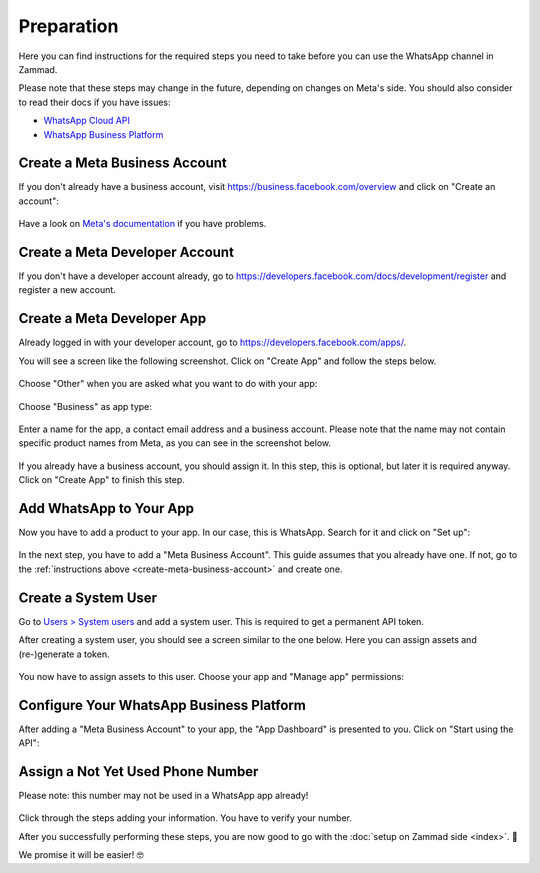 Preparation
===========

Here you can find instructions for the required steps you need to take before
you can use the WhatsApp channel in Zammad.

Please note that these steps may change in the future, depending on changes on
Meta's side. You should also consider to read their docs if you have issues:

- `WhatsApp Cloud API <https://developers.facebook.com/docs/whatsapp/cloud-api>`_
- `WhatsApp Business Platform <https://developers.facebook.com/docs/whatsapp>`_

.. _create-meta-business-account:

Create a Meta Business Account
------------------------------

If you don't already have a business account, visit
https://business.facebook.com/overview and click on "Create an account":

.. figure:: /images/channels/whatsapp/create-meta-business-account.png
    :alt: Meta business account starting page
    :align: center

Have a look on
`Meta's documentation <https://www.facebook.com/business/help/1710077379203657?id=180505742745347>`_
if you have problems.


Create a Meta Developer Account
-------------------------------

If you don't have a developer account already, go to
https://developers.facebook.com/docs/development/register and register a new
account.

Create a Meta Developer App
---------------------------

Already logged in with your developer account, go to
https://developers.facebook.com/apps/.

You will see a screen like the following screenshot. Click on "Create App" and
follow the steps below.

.. figure:: /images/channels/whatsapp/meta-create-app.png
    :alt: Meta developer app overview
    :align: center

Choose "Other" when you are asked what you want to do with your app:

.. figure:: /images/channels/whatsapp/meta-create-app-step1.png
    :alt: Meta app creation step 1
    :align: center
    :scale: 50%

Choose "Business" as app type:

.. figure:: /images/channels/whatsapp/meta-create-app-step2.png
    :alt: Meta app creation step 2
    :align: center
    :scale: 50%

Enter a name for the app, a contact email address and a business account.
Please note that the name may not contain specific product names from Meta, as
you can see in the screenshot below.

.. figure:: /images/channels/whatsapp/meta-create-app-step3.png
    :alt: Meta app creation step 2
    :align: center
    :scale: 50%

If you already have a business account, you should assign it. In this step, this
is optional, but later it is required anyway. Click on "Create App" to finish
this step.

Add WhatsApp to Your App
------------------------

Now you have to add a product to your app. In our case, this is WhatsApp.
Search for it and click on "Set up":

.. figure:: /images/channels/whatsapp/meta-add-product.png
    :alt: Add a product to your app
    :align: center

In the next step, you have to add a "Meta Business Account". This guide assumes
that you already have one. If not, go to the
:ref:`instructions above <create-meta-business-account>` and create one.

.. figure:: /images/channels/whatsapp/meta-add-product-step1.png
    :alt: Add the product WhatsApp to your app
    :align: center
    :scale: 70%

Create a System User
--------------------
Go to `Users > System users <https://business.facebook.com/settings/system-users/>`_
and add a system user. This is required to get a permanent API token.

After creating a system user, you should see a screen similar to the one below.
Here you can assign assets and (re-)generate a token.

.. figure:: /images/channels/whatsapp/created-system-user.png
    :alt: System user overview
    :align: center

You now have to assign assets to this user. Choose your app
and "Manage app" permissions:

.. figure:: /images/channels/whatsapp/system-user-assign-assets.png
    :alt: Assign assets to system user
    :align: center
    :scale: 70%

Configure Your WhatsApp Business Platform
-----------------------------------------

After adding a "Meta Business Account" to your app, the "App Dashboard" is
presented to you. Click on "Start using the API":

.. figure:: /images/channels/whatsapp/meta-app-dashboard-overview.png
    :alt: App dashboard overview
    :align: center


Assign a Not Yet Used Phone Number
----------------------------------

Please note: this number may not be used in a WhatsApp app already!

.. figure:: /images/channels/whatsapp/add-phone-number.png
    :align: center
    :alt: Adding a new phone number to your app

Click through the steps adding your information. You have to verify your number.

After you successfully performing these steps, you are now good to go with
the :doc:`setup on Zammad side <index>`. 🎉

We promise it will be easier! 🤓